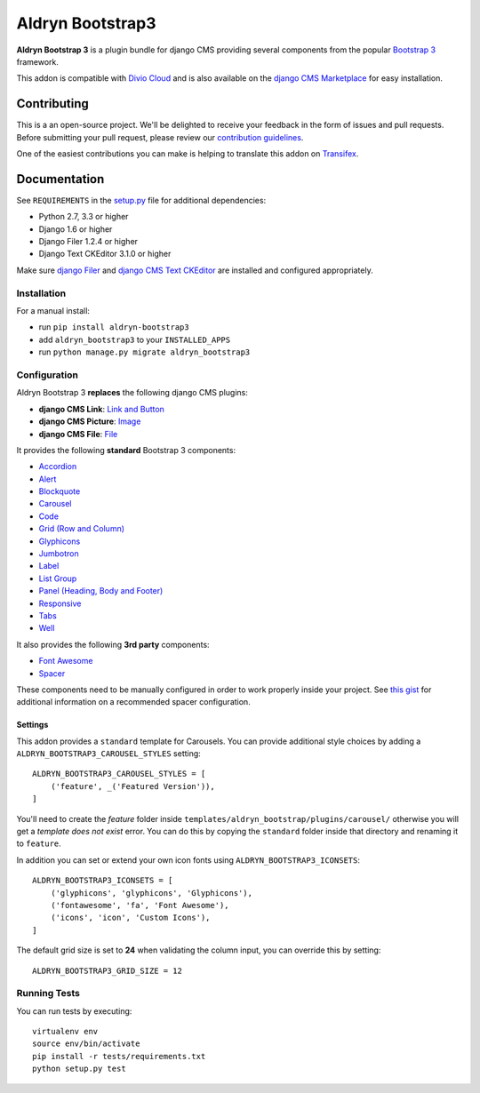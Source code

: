=================
Aldryn Bootstrap3
=================


|pypi| |build| |coverage|

**Aldryn Bootstrap 3** is a plugin bundle for django CMS providing several
components from the popular `Bootstrap 3 <http://getbootstrap.com/>`_ framework.

This addon is compatible with `Divio Cloud <http://divio.com>`_ and is also available on the
`django CMS Marketplace <https://marketplace.django-cms.org/en/addons/browse/aldryn-bootstrap3/>`_
for easy installation.

.. image:: preview.gif


Contributing
============

This is a an open-source project. We'll be delighted to receive your
feedback in the form of issues and pull requests. Before submitting your
pull request, please review our `contribution guidelines
<http://docs.django-cms.org/en/latest/contributing/index.html>`_.

One of the easiest contributions you can make is helping to translate this addon on
`Transifex <https://www.transifex.com/projects/p/aldryn-bootstrap3/>`_.


Documentation
=============

See ``REQUIREMENTS`` in the `setup.py <https://github.com/aldryn/aldryn-bootstrap3/blob/master/setup.py>`_
file for additional dependencies:

* Python 2.7, 3.3 or higher
* Django 1.6 or higher
* Django Filer 1.2.4 or higher
* Django Text CKEditor 3.1.0 or higher

Make sure `django Filer <http://django-filer.readthedocs.io/en/latest/installation.html>`_
and `django CMS Text CKEditor <https://github.com/divio/djangocms-text-ckeditor>`_
are installed and configured appropriately.


Installation
------------

For a manual install:

* run ``pip install aldryn-bootstrap3``
* add ``aldryn_bootstrap3`` to your ``INSTALLED_APPS``
* run ``python manage.py migrate aldryn_bootstrap3``


Configuration
-------------

Aldryn Bootstrap 3 **replaces** the following django CMS plugins:

* **django CMS Link**: `Link and Button <http://getbootstrap.com/css/#buttons>`_
* **django CMS Picture**: `Image <http://getbootstrap.com/css/#images>`_
* **django CMS File**: `File <https://github.com/aldryn/aldryn-bootstrap3/wiki/14-file>`_

It provides the following **standard** Bootstrap 3 components:

* `Accordion <http://getbootstrap.com/javascript/#collapse-example-accordion>`_
* `Alert <http://getbootstrap.com/components/#alerts>`_
* `Blockquote <http://getbootstrap.com/css/#type-blockquotes>`_
* `Carousel <http://getbootstrap.com/javascript/#carousel>`_
* `Code <http://getbootstrap.com/css/#code>`_
* `Grid (Row and Column) <http://getbootstrap.com/css/#grid/>`_
* `Glyphicons <http://getbootstrap.com/components/#glyphicons>`_
* `Jumbotron <http://getbootstrap.com/components/#jumbotron>`_
* `Label <http://getbootstrap.com/components/#labels>`_
* `List Group <http://getbootstrap.com/components/#list-group>`_
* `Panel (Heading, Body and Footer) <http://getbootstrap.com/components/#panels>`_
* `Responsive <http://getbootstrap.com/css/#responsive-utilities>`_
* `Tabs <http://getbootstrap.com/javascript/#tabs>`_
* `Well <http://getbootstrap.com/components/#wells>`_

It also provides the following **3rd party** components:

* `Font Awesome <http://fontawesome.io>`_
* `Spacer <https://github.com/aldryn/aldryn-bootstrap3/wiki/13-spacer>`_

These components need to be manually configured in order to work properly
inside your project. See `this gist <https://gist.github.com/FinalAngel/40ea3fd48c0b9094ec7ded5d0e5d7395>`_
for additional information on a recommended spacer configuration.


Settings
~~~~~~~~

This addon provides a ``standard`` template for Carousels. You can provide
additional style choices by adding a ``ALDRYN_BOOTSTRAP3_CAROUSEL_STYLES``
setting::

    ALDRYN_BOOTSTRAP3_CAROUSEL_STYLES = [
        ('feature', _('Featured Version')),
    ]

You'll need to create the `feature` folder inside ``templates/aldryn_bootstrap/plugins/carousel/``
otherwise you will get a *template does not exist* error. You can do this by
copying the ``standard`` folder inside that directory and renaming it to
``feature``.

In addition you can set or extend your own icon fonts using ``ALDRYN_BOOTSTRAP3_ICONSETS``::

    ALDRYN_BOOTSTRAP3_ICONSETS = [
        ('glyphicons', 'glyphicons', 'Glyphicons'),
        ('fontawesome', 'fa', 'Font Awesome'),
        ('icons', 'icon', 'Custom Icons'),
    ]

The default grid size is set to **24** when validating the column input,
you can override this by setting::

    ALDRYN_BOOTSTRAP3_GRID_SIZE = 12


Running Tests
-------------

You can run tests by executing::

    virtualenv env
    source env/bin/activate
    pip install -r tests/requirements.txt
    python setup.py test


.. |pypi| image:: https://badge.fury.io/py/aldryn-bootstrap3.svg
    :target: http://badge.fury.io/py/aldryn-bootstrap3
.. |build| image:: https://travis-ci.org/aldryn/aldryn-bootstrap3.svg?branch=master
    :target: https://travis-ci.org/aldryn/aldryn-bootstrap3
.. |coverage| image:: https://codecov.io/gh/aldryn/aldryn-bootstrap3/branch/master/graph/badge.svg
    :target: https://codecov.io/gh/aldryn/aldryn-bootstrap3


